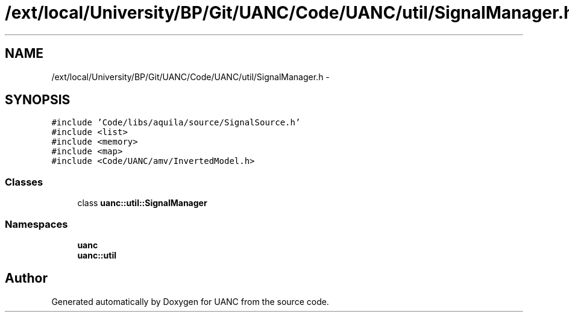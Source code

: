 .TH "/ext/local/University/BP/Git/UANC/Code/UANC/util/SignalManager.h" 3 "Tue Mar 28 2017" "Version 0.1" "UANC" \" -*- nroff -*-
.ad l
.nh
.SH NAME
/ext/local/University/BP/Git/UANC/Code/UANC/util/SignalManager.h \- 
.SH SYNOPSIS
.br
.PP
\fC#include 'Code/libs/aquila/source/SignalSource\&.h'\fP
.br
\fC#include <list>\fP
.br
\fC#include <memory>\fP
.br
\fC#include <map>\fP
.br
\fC#include <Code/UANC/amv/InvertedModel\&.h>\fP
.br

.SS "Classes"

.in +1c
.ti -1c
.RI "class \fBuanc::util::SignalManager\fP"
.br
.in -1c
.SS "Namespaces"

.in +1c
.ti -1c
.RI " \fBuanc\fP"
.br
.ti -1c
.RI " \fBuanc::util\fP"
.br
.in -1c
.SH "Author"
.PP 
Generated automatically by Doxygen for UANC from the source code\&.
